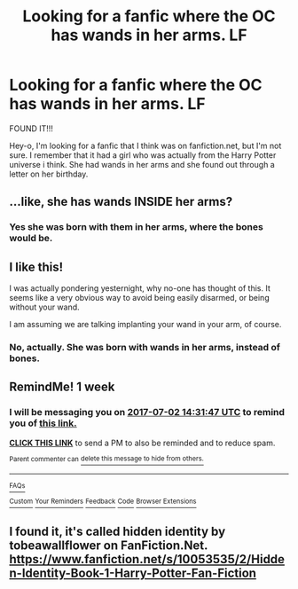#+TITLE: Looking for a fanfic where the OC has wands in her arms. LF

* Looking for a fanfic where the OC has wands in her arms. LF
:PROPERTIES:
:Author: fandom-lover-angel
:Score: 2
:DateUnix: 1498270313.0
:DateShort: 2017-Jun-24
:FlairText: Fic Search
:END:
FOUND IT!!!

Hey-o, I'm looking for a fanfic that I think was on fanfiction.net, but I'm not sure. I remember that it had a girl who was actually from the Harry Potter universe i think. She had wands in her arms and she found out through a letter on her birthday.


** ...like, she has wands INSIDE her arms?
:PROPERTIES:
:Author: Johnsmitish
:Score: 2
:DateUnix: 1498342598.0
:DateShort: 2017-Jun-25
:END:

*** Yes she was born with them in her arms, where the bones would be.
:PROPERTIES:
:Author: fandom-lover-angel
:Score: 1
:DateUnix: 1498934040.0
:DateShort: 2017-Jul-01
:END:


** I like this!

I was actually pondering yesternight, why no-one has thought of this. It seems like a very obvious way to avoid being easily disarmed, or being without your wand.

I am assuming we are talking implanting your wand in your arm, of course.
:PROPERTIES:
:Author: ABZB
:Score: 1
:DateUnix: 1498357787.0
:DateShort: 2017-Jun-25
:END:

*** No, actually. She was born with wands in her arms, instead of bones.
:PROPERTIES:
:Author: fandom-lover-angel
:Score: 2
:DateUnix: 1498934088.0
:DateShort: 2017-Jul-01
:END:


** RemindMe! 1 week
:PROPERTIES:
:Author: fiftydarkness
:Score: 1
:DateUnix: 1498401082.0
:DateShort: 2017-Jun-25
:END:

*** I will be messaging you on [[http://www.wolframalpha.com/input/?i=2017-07-02%2014:31:47%20UTC%20To%20Local%20Time][*2017-07-02 14:31:47 UTC*]] to remind you of [[https://www.reddit.com/r/HPfanfiction/comments/6j5ock/looking_for_a_fanfic_where_the_oc_has_wands_in/djdn0a2][*this link.*]]

[[http://np.reddit.com/message/compose/?to=RemindMeBot&subject=Reminder&message=%5Bhttps://www.reddit.com/r/HPfanfiction/comments/6j5ock/looking_for_a_fanfic_where_the_oc_has_wands_in/djdn0a2%5D%0A%0ARemindMe!%20%201%20week][*CLICK THIS LINK*]] to send a PM to also be reminded and to reduce spam.

^{Parent commenter can} [[http://np.reddit.com/message/compose/?to=RemindMeBot&subject=Delete%20Comment&message=Delete!%20djdn0z4][^{delete this message to hide from others.}]]

--------------

[[http://np.reddit.com/r/RemindMeBot/comments/24duzp/remindmebot_info/][^{FAQs}]]

[[http://np.reddit.com/message/compose/?to=RemindMeBot&subject=Reminder&message=%5BLINK%20INSIDE%20SQUARE%20BRACKETS%20else%20default%20to%20FAQs%5D%0A%0ANOTE:%20Don't%20forget%20to%20add%20the%20time%20options%20after%20the%20command.%0A%0ARemindMe!][^{Custom}]]
[[http://np.reddit.com/message/compose/?to=RemindMeBot&subject=List%20Of%20Reminders&message=MyReminders!][^{Your Reminders}]]
[[http://np.reddit.com/message/compose/?to=RemindMeBotWrangler&subject=Feedback][^{Feedback}]]
[[https://github.com/SIlver--/remindmebot-reddit][^{Code}]]
[[https://np.reddit.com/r/RemindMeBot/comments/4kldad/remindmebot_extensions/][^{Browser Extensions}]]
:PROPERTIES:
:Author: RemindMeBot
:Score: 1
:DateUnix: 1498401112.0
:DateShort: 2017-Jun-25
:END:


** I found it, it's called hidden identity by tobeawallflower on FanFiction.Net. [[https://www.fanfiction.net/s/10053535/2/Hidden-Identity-Book-1-Harry-Potter-Fan-Fiction]]
:PROPERTIES:
:Author: fandom-lover-angel
:Score: 1
:DateUnix: 1500917543.0
:DateShort: 2017-Jul-24
:END:
